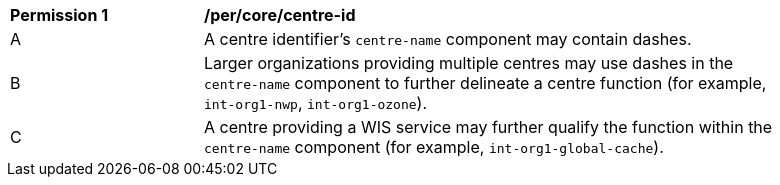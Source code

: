 [[per_core_centre-id]]
[width="90%",cols="2,6a"]
|===
^|*Permission {counter:req-id}* |*/per/core/centre-id*
^|A |A centre identifier's ``centre-name`` component may contain dashes.
^|B |Larger organizations providing multiple centres may use dashes in the ``centre-name`` component to further delineate a centre function (for example, ``int-org1-nwp``, ``int-org1-ozone``).
^|C |A centre providing a WIS service may further qualify the function within the ``centre-name`` component (for example, ``int-org1-global-cache``).
|===
